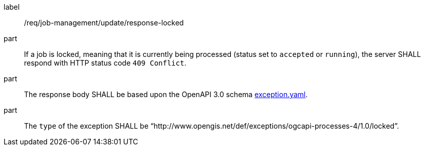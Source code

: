 [[req_job-management_update_response-locked]]
[requirement]
====
[%metadata]
label:: /req/job-management/update/response-locked
part:: If a job is locked, meaning that it is currently being processed (status set to `accepted` or `running`), the server SHALL respond with HTTP status code `409 Conflict`.
part:: The response body SHALL be based upon the OpenAPI 3.0 schema https://raw.githubusercontent.com/opengeospatial/ogcapi-processes/master/core/openapi/schemas/exception.yaml[exception.yaml].
part:: The `type` of the exception SHALL be “http://www.opengis.net/def/exceptions/ogcapi-processes-4/1.0/locked”.
====
